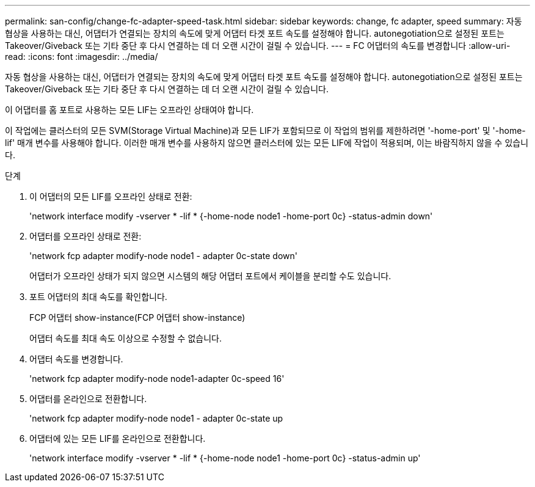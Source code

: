 ---
permalink: san-config/change-fc-adapter-speed-task.html 
sidebar: sidebar 
keywords: change, fc adapter, speed 
summary: 자동 협상을 사용하는 대신, 어댑터가 연결되는 장치의 속도에 맞게 어댑터 타겟 포트 속도를 설정해야 합니다. autonegotiation으로 설정된 포트는 Takeover/Giveback 또는 기타 중단 후 다시 연결하는 데 더 오랜 시간이 걸릴 수 있습니다. 
---
= FC 어댑터의 속도를 변경합니다
:allow-uri-read: 
:icons: font
:imagesdir: ../media/


[role="lead"]
자동 협상을 사용하는 대신, 어댑터가 연결되는 장치의 속도에 맞게 어댑터 타겟 포트 속도를 설정해야 합니다. autonegotiation으로 설정된 포트는 Takeover/Giveback 또는 기타 중단 후 다시 연결하는 데 더 오랜 시간이 걸릴 수 있습니다.

이 어댑터를 홈 포트로 사용하는 모든 LIF는 오프라인 상태여야 합니다.

이 작업에는 클러스터의 모든 SVM(Storage Virtual Machine)과 모든 LIF가 포함되므로 이 작업의 범위를 제한하려면 '-home-port' 및 '-home-lif' 매개 변수를 사용해야 합니다. 이러한 매개 변수를 사용하지 않으면 클러스터에 있는 모든 LIF에 작업이 적용되며, 이는 바람직하지 않을 수 있습니다.

.단계
. 이 어댑터의 모든 LIF를 오프라인 상태로 전환:
+
'network interface modify -vserver * -lif * {-home-node node1 -home-port 0c} -status-admin down'

. 어댑터를 오프라인 상태로 전환:
+
'network fcp adapter modify-node node1 - adapter 0c-state down'

+
어댑터가 오프라인 상태가 되지 않으면 시스템의 해당 어댑터 포트에서 케이블을 분리할 수도 있습니다.

. 포트 어댑터의 최대 속도를 확인합니다.
+
FCP 어댑터 show-instance(FCP 어댑터 show-instance)

+
어댑터 속도를 최대 속도 이상으로 수정할 수 없습니다.

. 어댑터 속도를 변경합니다.
+
'network fcp adapter modify-node node1-adapter 0c-speed 16'

. 어댑터를 온라인으로 전환합니다.
+
'network fcp adapter modify-node node1 - adapter 0c-state up

. 어댑터에 있는 모든 LIF를 온라인으로 전환합니다.
+
'network interface modify -vserver * -lif * {-home-node node1 -home-port 0c} -status-admin up'


